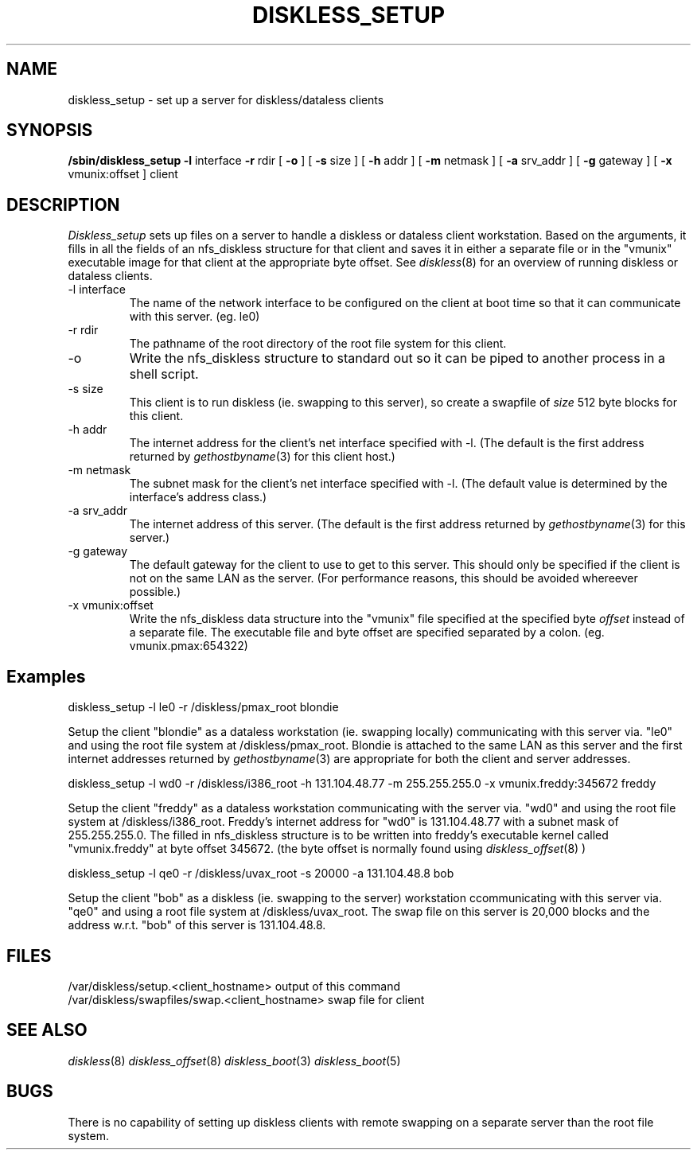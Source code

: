 .\" Copyright (c) 1989 The Regents of the University of California.
.\" All rights reserved.
.\"
.\" Redistribution and use in source and binary forms are permitted
.\" provided that the above copyright notice and this paragraph are
.\" duplicated in all such forms and that any documentation,
.\" advertising materials, and other materials related to such
.\" distribution and use acknowledge that the software was developed
.\" by the University of California, Berkeley.  The name of the
.\" University may not be used to endorse or promote products derived
.\" from this software without specific prior written permission.
.\" THIS SOFTWARE IS PROVIDED ``AS IS'' AND WITHOUT ANY EXPRESS OR
.\" IMPLIED WARRANTIES, INCLUDING, WITHOUT LIMITATION, THE IMPLIED
.\" WARRANTIES OF MERCHANTABILITY AND FITNESS FOR A PARTICULAR PURPOSE.
.\"
.\"	@(#)diskless_setup.8	5.2 (Berkeley) 01/21/92
.\"
.TH DISKLESS_SETUP 8 "January 21, 1992"
.UC 7
.SH NAME
diskless_setup \- set up a server for diskless/dataless clients
.SH SYNOPSIS
.B /sbin/diskless_setup
.B \-l
interface
.B \-r
rdir
[
.B \-o
]
[
.B \-s
size
]
[
.B \-h
addr
]
[
.B \-m
netmask
]
[
.B \-a
srv_addr
]
[
.B \-g
gateway
]
[
.B \-x
vmunix:offset
]
client
.SH DESCRIPTION
.I Diskless_setup
sets up files on a server to handle a diskless or dataless client workstation.
Based on the arguments, it fills in all the fields of an nfs_diskless structure
for that client and saves it in either a separate file or in the "vmunix"
executable image for that client at the appropriate byte offset.
See
.IR diskless (8)
for an overview of running diskless or dataless clients.
.IP "\-l interface"
The name of the network interface to be configured on the client at boot time
so that it can communicate with this server. (eg. le0)
.IP "\-r rdir"
The pathname of the root directory of the root file system for this client.
.IP "\-o"
Write the nfs_diskless structure to standard out so it can be piped to another
process in a shell script.
.IP "\-s size"
This client is to run diskless (ie. swapping to this server), so create a
swapfile of \fIsize\fR 512 byte blocks for this client.
.IP "\-h addr"
The internet address for the client's net interface specified with \-l.
(The default is the first address returned by
.IR gethostbyname (3)
for this client host.)
.IP "\-m netmask"
The subnet mask for the client's net interface specified with \-l.
(The default value is determined by the interface's address class.)
.IP "\-a srv_addr"
The internet address of this server.
(The default is the first address returned by
.IR gethostbyname (3)
for this server.)
.IP "\-g gateway"
The default gateway for the client to use to get to this server. This should
only be specified if the client is not on the same LAN as the server.
(For performance reasons, this should be avoided whereever possible.)
.IP "\-x vmunix:offset"
Write the nfs_diskless data structure into the "vmunix" file specified at the
specified byte \fIoffset\fR instead of a separate file. The executable file and byte
offset are specified separated by a colon. (eg. vmunix.pmax:654322)
.SH
Examples
.sp
diskless_setup -l le0 -r /diskless/pmax_root blondie
.sp
Setup the client "blondie" as a dataless workstation (ie. swapping locally)
communicating with this server via. "le0" and using the root file system
at /diskless/pmax_root. Blondie is attached to the same LAN as this server
and the first internet addresses returned by
.IR gethostbyname (3)
are appropriate for both the client and server addresses.
.sp
diskless_setup -l wd0 -r /diskless/i386_root -h 131.104.48.77 -m 255.255.255.0
-x vmunix.freddy:345672 freddy
.sp
Setup the client "freddy" as a dataless workstation communicating with the
server via. "wd0" and using the root file system at /diskless/i386_root.
Freddy's internet address for "wd0" is 131.104.48.77 with a subnet mask
of 255.255.255.0. The filled in nfs_diskless structure is to be written
into freddy's executable kernel called "vmunix.freddy" at byte offset
345672. (the byte offset is normally found using
.IR diskless_offset (8)
)
.sp
diskless_setup -l qe0 -r /diskless/uvax_root -s 20000 -a 131.104.48.8 bob
.sp
Setup the client "bob" as a diskless (ie. swapping to the server)
workstation ccommunicating with this server via. "qe0" and using a root
file system at /diskless/uvax_root.
The swap file on this server is 20,000 blocks and the address w.r.t. "bob"
of this server is 131.104.48.8.
.SH FILES
/var/diskless/setup.<client_hostname>
output of this command
.br
/var/diskless/swapfiles/swap.<client_hostname>
swap file for client
.SH SEE ALSO
.IR diskless (8)
.IR diskless_offset (8)
.IR diskless_boot (3)
.IR diskless_boot (5)
.SH BUGS
There is no capability of setting up diskless clients with remote swapping
on a separate server than the root file system.
